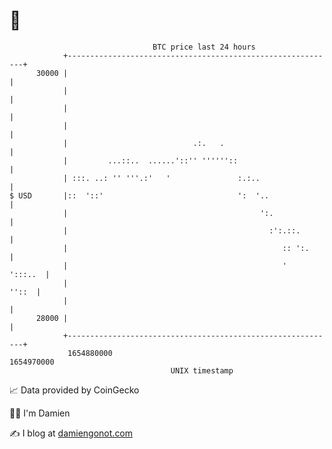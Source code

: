 * 👋

#+begin_example
                                   BTC price last 24 hours                    
               +------------------------------------------------------------+ 
         30000 |                                                            | 
               |                                                            | 
               |                                                            | 
               |                                                            | 
               |                            .:.   .                         | 
               |         ...::..  ......'::'' ''''''::                      | 
               | :::. ..: '' '''.:'   '               :.:..                 | 
   $ USD       |::  '::'                              ':  '..               | 
               |                                           ':.              | 
               |                                             :':.::.        | 
               |                                                :: ':.      | 
               |                                                '   ':::..  | 
               |                                                      ''::  | 
               |                                                            | 
         28000 |                                                            | 
               +------------------------------------------------------------+ 
                1654880000                                        1654970000  
                                       UNIX timestamp                         
#+end_example
📈 Data provided by CoinGecko

🧑‍💻 I'm Damien

✍️ I blog at [[https://www.damiengonot.com][damiengonot.com]]
